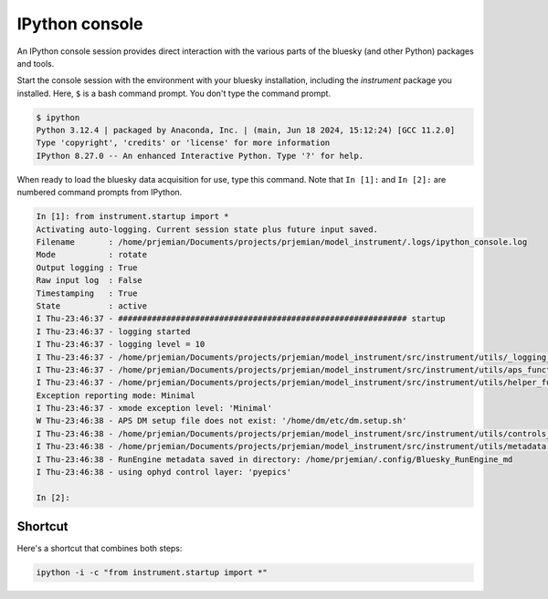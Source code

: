 IPython console
===============

An IPython console session provides direct interaction with the
various parts of the bluesky (and other Python) packages and tools.

Start the console session with the environment with your bluesky installation,
including the `instrument` package you installed.  Here, ``$`` is a bash
command prompt.  You don't type the command prompt.

.. code-block:: bash

    $ ipython
    Python 3.12.4 | packaged by Anaconda, Inc. | (main, Jun 18 2024, 15:12:24) [GCC 11.2.0]
    Type 'copyright', 'credits' or 'license' for more information
    IPython 8.27.0 -- An enhanced Interactive Python. Type '?' for help.

When ready to load the bluesky data acquisition for use, type this command.
Note that ``In [1]:`` and ``In [2]:`` are numbered command prompts from IPython.

.. code-block:: ipy

    In [1]: from instrument.startup import *
    Activating auto-logging. Current session state plus future input saved.
    Filename       : /home/prjemian/Documents/projects/prjemian/model_instrument/.logs/ipython_console.log
    Mode           : rotate
    Output logging : True
    Raw input log  : False
    Timestamping   : True
    State          : active
    I Thu-23:46:37 - ############################################################ startup
    I Thu-23:46:37 - logging started
    I Thu-23:46:37 - logging level = 10
    I Thu-23:46:37 - /home/prjemian/Documents/projects/prjemian/model_instrument/src/instrument/utils/_logging_setup.py
    I Thu-23:46:37 - /home/prjemian/Documents/projects/prjemian/model_instrument/src/instrument/utils/aps_functions.py
    I Thu-23:46:37 - /home/prjemian/Documents/projects/prjemian/model_instrument/src/instrument/utils/helper_functions.py
    Exception reporting mode: Minimal
    I Thu-23:46:37 - xmode exception level: 'Minimal'
    W Thu-23:46:38 - APS DM setup file does not exist: '/home/dm/etc/dm.setup.sh'
    I Thu-23:46:38 - /home/prjemian/Documents/projects/prjemian/model_instrument/src/instrument/utils/controls_setup.py
    I Thu-23:46:38 - /home/prjemian/Documents/projects/prjemian/model_instrument/src/instrument/utils/metadata.py
    I Thu-23:46:38 - RunEngine metadata saved in directory: /home/prjemian/.config/Bluesky_RunEngine_md
    I Thu-23:46:38 - using ophyd control layer: 'pyepics'

    In [2]:

Shortcut
--------

Here's a shortcut that combines both steps:

.. code-block::

    ipython -i -c "from instrument.startup import *"
